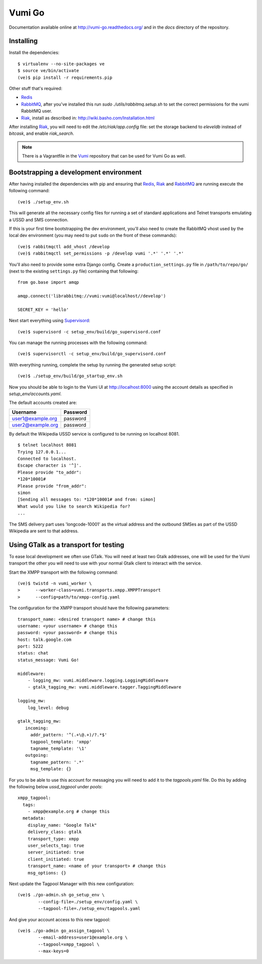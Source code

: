 Vumi Go
=======

Documentation available online at http://vumi-go.readthedocs.org/ and in the `docs` directory of the repository.

|vumigo-ci|_ |vumigo-cover|_ |vumigo-waffle|_

.. |vumigo-ci| image:: https://travis-ci.org/praekelt/vumi-go.png?branch=develop
.. _vumigo-ci: https://travis-ci.org/praekelt/vumi-go

.. |vumigo-cover| image:: https://coveralls.io/repos/praekelt/vumi-go/badge.png?branch=develop
.. _vumigo-cover: https://coveralls.io/r/praekelt/vumi-go

.. |vumigo-waffle| image:: https://badge.waffle.io/praekelt/vumi-go.png?label=ready
.. _vumigo-waffle: https://waffle.io/praekelt/vumi-go


Installing
~~~~~~~~~~

Install the dependencies::

    $ virtualenv --no-site-packages ve
    $ source ve/bin/activate
    (ve)$ pip install -r requirements.pip

Other stuff that's required:

* Redis_
* RabbitMQ_, after you've installed this run `sudo ./utils/rabbitmq.setup.sh` to set the correct permissions for the vumi RabbitMQ user.
* Riak_, install as described in: http://wiki.basho.com/Installation.html

After installing Riak_, you will need to edit the `/etc/riak/app.config` file: set the storage backend to `eleveldb` instead of `bitcask`, and enable `riak_search`.

.. note::
    There is a Vagrantfile in the Vumi_ repository that can be used for Vumi Go as well.


Bootstrapping a development environment
~~~~~~~~~~~~~~~~~~~~~~~~~~~~~~~~~~~~~~~

After having installed the dependencies with pip and ensuring that Redis_,
Riak_ and RabbitMQ_ are running execute the following command:

::

    (ve)$ ./setup_env.sh

This will generate all the necessary config files for running a set of
standard applications and Telnet transports emulating a USSD and SMS
connection.

If this is your first time bootstrapping the dev environment, you'll also need
to create the RabbitMQ vhost used by the local dev environment (you may need to
put ``sudo`` on the front of these commands)::

    (ve)$ rabbitmqctl add_vhost /develop
    (ve)$ rabbitmqctl set_permissions -p /develop vumi '.*' '.*' '.*'

You'll also need to provide some extra Django config. Create a
``production_settings.py`` file in ``/path/to/repo/go/`` (next to the existing
``settings.py`` file) containing that following::

    from go.base import amqp

    amqp.connect('librabbitmq://vumi:vumi@localhost//develop')

    SECRET_KEY = 'hello'

Next start everything using Supervisord_::

    (ve)$ supervisord -c setup_env/build/go_supervisord.conf

You can manage the running processes with the following command::

    (ve)$ supervisorctl -c setup_env/build/go_supervisord.conf

With everything running, complete the setup by running the generated setup
script::

    (ve)$ ./setup_env/build/go_startup_env.sh

Now you should be able to login to the Vumi UI at http://localhost:8000 using
the account details as specified in `setup_env/accounts.yaml`.

The default accounts created are:

================= ==========
    Username       Password
================= ==========
user1@example.org password
user2@example.org password
================= ==========

By default the Wikipedia USSD service is configured to be running on
localhost 8081.

::

    $ telnet localhost 8081
    Trying 127.0.0.1...
    Connected to localhost.
    Escape character is '^]'.
    Please provide "to_addr":
    *120*10001#
    Please provide "from_addr":
    simon
    [Sending all messages to: *120*10001# and from: simon]
    What would you like to search Wikipedia for?
    ...

The SMS delivery part uses 'longcode-10001' as the virtual address and
the outbound SMSes as part of the USSD Wikipedia are sent to that address.


Using GTalk as a transport for testing
~~~~~~~~~~~~~~~~~~~~~~~~~~~~~~~~~~~~~~

To ease local development we often use GTalk. You will need at least two
Gtalk addresses, one will be used for the Vumi transport the other you
will need to use with your normal Gtalk client to interact with the service.

Start the XMPP transport with the following command::

    (ve)$ twistd -n vumi_worker \
    >      --worker-class=vumi.transports.xmpp.XMPPTransport
    >      --config=path/to/xmpp-config.yaml

The configuration for the XMPP transport should have the following parameters::

    transport_name: <desired transport name> # change this
    username: <your username> # change this
    password: <your password> # change this
    host: talk.google.com
    port: 5222
    status: chat
    status_message: Vumi Go!

    middleware:
        - logging_mw: vumi.middleware.logging.LoggingMiddleware
        - gtalk_tagging_mw: vumi.middleware.tagger.TaggingMiddleware

    logging_mw:
        log_level: debug

    gtalk_tagging_mw:
       incoming:
         addr_pattern: '^(.+\@.+)/?.*$'
         tagpool_template: 'xmpp'
         tagname_template: '\1'
       outgoing:
         tagname_pattern: '.*'
         msg_template: {}

For you to be able to use this account for messaging you will need to add
it to the `tagpools.yaml` file. Do this by adding the following below
`ussd_tagpool` under `pools`::

    xmpp_tagpool:
      tags:
        - xmpp@example.org # change this
      metadata:
        display_name: "Google Talk"
        delivery_class: gtalk
        transport_type: xmpp
        user_selects_tag: true
        server_initiated: true
        client_initiated: true
        transport_name: <name of your transport> # change this
        msg_options: {}

Next update the Tagpool Manager with this new configuration::

    (ve)$ ./go-admin.sh go_setup_env \
            --config-file=./setup_env/config.yaml \
            --tagpool-file=./setup_env/tagpools.yaml

And give your account access to this new tagpool::

    (ve)$ ./go-admin go_assign_tagpool \
            --email-address=user1@example.org \
            --tagpool=xmpp_tagpool \
            --max-keys=0

.. _Redis: http://redis.io
.. _RabbitMQ: http://rabbitmq.com
.. _Riak: http://wiki.basho.com/Riak.html
.. _Vumi: https://github.com/praekelt/vumi
.. _Supervisord: http://www.supervisord.org

